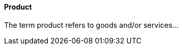 //:sectnums:
//:doctype: book
//:reproducible:

[[product]]
==== Product
//:toc: preamble
//xref:o-aaf-deployment[o-aaf-deployment-vision]

The term product refers to goods and/or services...
